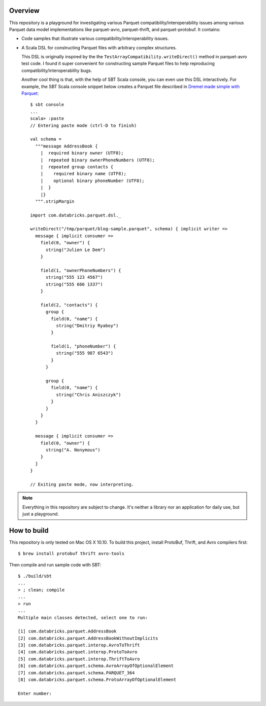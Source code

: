 Overview
========

This repository is a playground for investigating various Parquet compatibility/interoperability issues among various Parquet data model implementations like parquet-avro, parquet-thrift, and parquet-protobuf.  It contains:

- Code samples that illustrate various compatibility/interoperability issues.
- A Scala DSL for constructing Parquet files with arbitrary complex structures.

  This DSL is originally inspired by the the ``TestArrayCompatibility.writeDirect()`` method in parquet-avro test code.  I found it super convenient for constructing sample Parquet files to help reproducing compatibility/interoperability bugs.

  Another cool thing is that, with the help of SBT Scala console, you can even use this DSL interactively.  For example, the SBT Scala console snippet below creates a Parquet file described in `Dremel made simple with Parquet`__::

    $ sbt console
    ...
    scala> :paste
    // Entering paste mode (ctrl-D to finish)

    val schema =
      """message AddressBook {
        |  required binary owner (UTF8);
        |  repeated binary ownerPhoneNumbers (UTF8);
        |  repeated group contacts {
        |    required binary name (UTF8);
        |    optional binary phoneNumber (UTF8);
        |  }
        |}
      """.stripMargin

    import com.databricks.parquet.dsl._

    writeDirect("/tmp/parquet/blog-sample.parquet", schema) { implicit writer =>
      message { implicit consumer =>
        field(0, "owner") {
          string("Julien Le Dem")
        }

        field(1, "ownerPhoneNumbers") {
          string("555 123 4567")
          string("555 666 1337")
        }

        field(2, "contacts") {
          group {
            field(0, "name") {
              string("Dmitriy Ryaboy")
            }

            field(1, "phoneNumber") {
              string("555 987 6543")
            }
          }

          group {
            field(0, "name") {
              string("Chris Aniszczyk")
            }
          }
        }
      }

      message { implicit consumer =>
        field(0, "owner") {
          string("A. Nonymous")
        }
      }
    }

    // Exiting paste mode, now interpreting.

.. note::

  Everything in this repository are subject to change.  It's neither a library nor an application for daily use, but just a playground.

How to build
============

This repository is only tested on Mac OS X 10.10.  To build this project, install ProtoBuf, Thrift, and Avro compilers first::

  $ brew install protobuf thrift avro-tools

Then compile and run sample code with SBT::

  $ ./build/sbt
  ...
  > ; clean; compile
  ...
  > run
  ...
  Multiple main classes detected, select one to run:

  [1] com.databricks.parquet.AddressBook
  [2] com.databricks.parquet.AddressBookWithoutImplicits
  [3] com.databricks.parquet.interop.AvroToThrift
  [4] com.databricks.parquet.interop.ProtoToAvro
  [5] com.databricks.parquet.interop.ThriftToAvro
  [6] com.databricks.parquet.schema.AvroArrayOfOptionalElement
  [7] com.databricks.parquet.schema.PARQUET_364
  [8] com.databricks.parquet.schema.ProtoArrayOfOptionalElement

  Enter number:

__ https://blog.twitter.com/2013/dremel-made-simple-with-parquet

